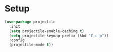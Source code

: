 * Setup
#+begin_src emacs-lisp
  (use-package projectile
    :init
    (setq projectile-enable-caching t)
    (setq projectile-keymap-prefix (kbd "C-c p"))
    :config
    (projectile-mode t))
#+end_src


